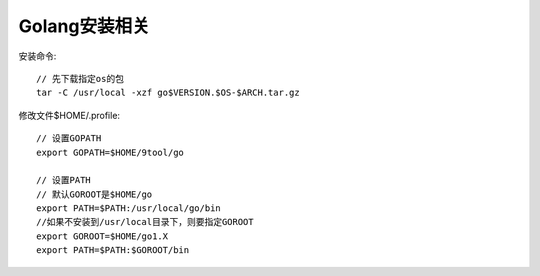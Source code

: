 Golang安装相关
====================

安装命令::

  // 先下载指定os的包
  tar -C /usr/local -xzf go$VERSION.$OS-$ARCH.tar.gz


修改文件$HOME/.profile::

  // 设置GOPATH
  export GOPATH=$HOME/9tool/go

  // 设置PATH
  // 默认GOROOT是$HOME/go
  export PATH=$PATH:/usr/local/go/bin
  //如果不安装到/usr/local目录下，则要指定GOROOT
  export GOROOT=$HOME/go1.X
  export PATH=$PATH:$GOROOT/bin









